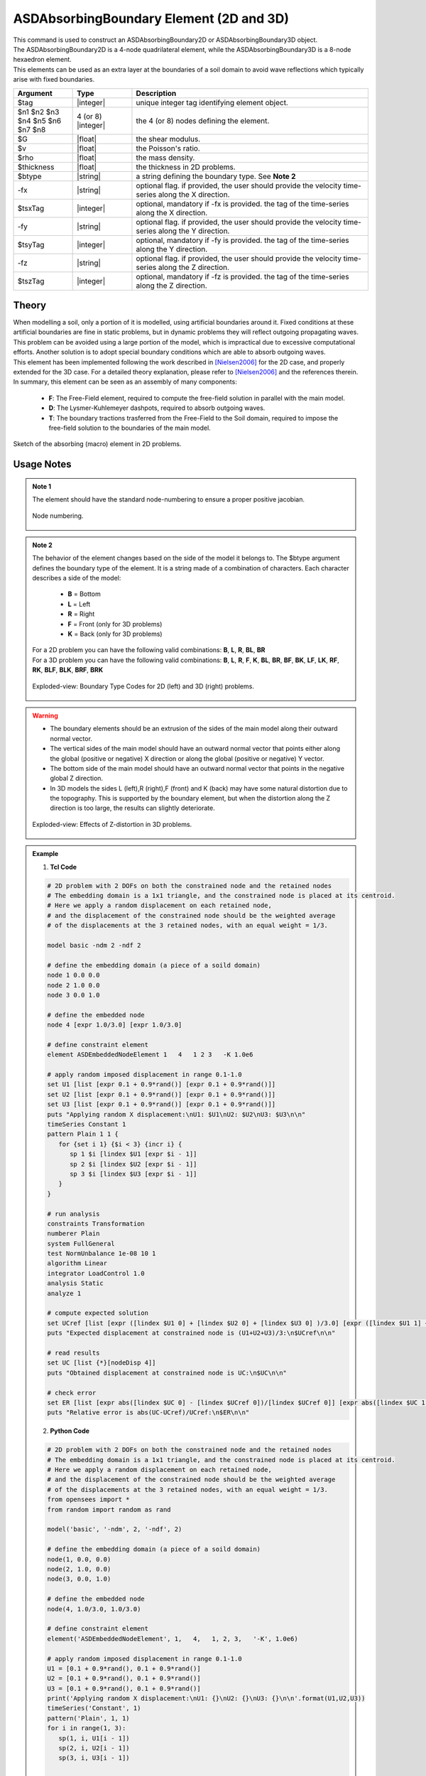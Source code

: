 .. _ASDAbsorbingBoundary:

ASDAbsorbingBoundary Element (2D and 3D)
^^^^^^^^^^^^^^^^^^^^^^^^^^^^^^^^^^^^^^^^

.. figure:: ASDAbsorbingBoundary_Video.gif
   :align: center
   :figclass: align-center

| This command is used to construct an ASDAbsorbingBoundary2D or ASDAbsorbingBoundary3D  object.
| The ASDAbsorbingBoundary2D is a 4-node quadrilateral element, while the ASDAbsorbingBoundary3D is a 8-node hexaedron element.
| This elements can be used as an extra layer at the boundaries of a soil domain to avoid wave reflections which typically arise with fixed boundaries.

.. function:: element ASDAbsorbingBoundary2D $tag $n1 $n2 $n3 $n4 $G $v $rho $thickness $btype <-fx $tsxTag> <-fy $tsyTag>
.. function:: element ASDAbsorbingBoundary3D $tag $n1 $n2 $n3 $n4 $n5 $n6 $n7 $n8 $G $v $rho $btype <-fx $tsxTag> <-fy $tsyTag> <-fz $tszTag>

.. csv-table:: 
   :header: "Argument", "Type", "Description"
   :widths: 10, 10, 40

   $tag, |integer|, unique integer tag identifying element object.
   $n1 $n2 $n3 $n4 $n5 $n6 $n7 $n8, 4 (or 8) |integer|, the 4 (or 8) nodes defining the element.
   $G, |float|, the shear modulus.
   $v, |float|, the Poisson's ratio.
   $rho, |float|, the mass density.
   $thickness, |float|, the thickness in 2D problems.
   $btype, |string|, "a string defining the boundary type. See **Note 2**"
   -fx, |string|, "optional flag. if provided, the user should provide the velocity time-series along the X direction."
   $tsxTag, |integer|, "optional, mandatory if -fx is provided. the tag of the time-series along the X direction."
   -fy, |string|, "optional flag. if provided, the user should provide the velocity time-series along the Y direction."
   $tsyTag, |integer|, "optional, mandatory if -fy is provided. the tag of the time-series along the Y direction."
   -fz, |string|, "optional flag. if provided, the user should provide the velocity time-series along the Z direction."
   $tszTag, |integer|, "optional, mandatory if -fz is provided. the tag of the time-series along the Z direction."

Theory
""""""

| When modelling a soil, only a portion of it is modelled, using artificial boundaries around it.
  Fixed conditions at these artificial boundaries are fine in static problems, but in dynamic problems they will reflect outgoing propagating waves.
  This problem can be avoided using a large portion of the model, which is impractical due to excessive computational efforts.
  Another solution is to adopt special boundary conditions which are able to absorb outgoing waves.
| This element has been implemented following the work described in [Nielsen2006]_ for the 2D case, and properly extended for the 3D case.
  For a detailed theory explanation, please refer to [Nielsen2006]_ and the references therein.
| In summary, this element can be seen as an assembly of many components:

    * **F**: The Free-Field element, required to compute the free-field solution in parallel with the main model.
    * **D**: The Lysmer-Kuhlemeyer dashpots, required to absorb outgoing waves.
    * **T**: The boundary tractions trasferred from the Free-Field to the Soil domain, required to impose the free-field solution to the boundaries of the main model.

.. figure:: ASDAbsorbingBoundary_Theory.png
   :align: center
   :figclass: align-center

   Sketch of the absorbing (macro) element in 2D problems.

Usage Notes
"""""""""""

.. admonition:: Note 1

   The element should have the standard node-numbering to ensure a proper positive jacobian.
   
   .. figure:: ASDAbsorbingBoundary_Mesh.png
      :align: center
      :figclass: align-center
      
      Node numbering.

.. admonition:: Note 2

   The behavior of the element changes based on the side of the model it belongs to. The $btype argument defines the boundary type of the element.
   It is a string made of a combination of characters. Each character describes a side of the model:
      
      * **B** = Bottom
      * **L** = Left
      * **R** = Right
      * **F** = Front (only for 3D problems)
      * **K** = Back (only for 3D problems)
   
   | For a 2D problem you can have the following valid combinations: **B**, **L**, **R**, **BL**, **BR**
   | For a 3D problem you can have the following valid combinations: **B**, **L**, **R**, **F**, **K**, **BL**, **BR**, **BF**, **BK**, **LF**, **LK**, **RF**, **RK**, **BLF**, **BLK**, **BRF**, **BRK**

   .. figure:: ASDAbsorbingBoundary_btype.png
      :align: center
      :figclass: align-center
      
      Exploded-view: Boundary Type Codes for 2D (left) and 3D (right) problems.

.. warning::

   * The boundary elements should be an extrusion of the sides of the main model along their outward normal vector.
   * The vertical sides of the main model should have an outward normal vector that points either along the global (positive or negative) X direction or along the global (positive or negative) Y vector.
   * The bottom side of the main model should have an outward normal vector that points in the negative global Z direction.
   * In 3D models the sides L (left),R (right),F (front) and K (back) may have some natural distortion due to the topography. This is supported by the boundary element, but when the distortion along the Z direction is too large, the results can slightly deteriorate.
   
   .. figure:: ASDAbsorbingBoundary_distortion.png
      :align: center
      :figclass: align-center
      
      Exploded-view: Effects of Z-distortion in 3D problems.

.. admonition:: Example 

   1. **Tcl Code**

   .. code-block:: tcl

      # 2D problem with 2 DOFs on both the constrained node and the retained nodes
      # The embedding domain is a 1x1 triangle, and the constrained node is placed at its centroid.
      # Here we apply a random displacement on each retained node,
      # and the displacement of the constrained node should be the weighted average 
      # of the displacements at the 3 retained nodes, with an equal weight = 1/3.
      
      model basic -ndm 2 -ndf 2
      
      # define the embedding domain (a piece of a soild domain)
      node 1 0.0 0.0
      node 2 1.0 0.0
      node 3 0.0 1.0
      
      # define the embedded node
      node 4 [expr 1.0/3.0] [expr 1.0/3.0]
      
      # define constraint element
      element ASDEmbeddedNodeElement 1   4   1 2 3   -K 1.0e6
      
      # apply random imposed displacement in range 0.1-1.0
      set U1 [list [expr 0.1 + 0.9*rand()] [expr 0.1 + 0.9*rand()]]
      set U2 [list [expr 0.1 + 0.9*rand()] [expr 0.1 + 0.9*rand()]]
      set U3 [list [expr 0.1 + 0.9*rand()] [expr 0.1 + 0.9*rand()]]
      puts "Applying random X displacement:\nU1: $U1\nU2: $U2\nU3: $U3\n\n"
      timeSeries Constant 1
      pattern Plain 1 1 {
         for {set i 1} {$i < 3} {incr i} {
            sp 1 $i [lindex $U1 [expr $i - 1]]
            sp 2 $i [lindex $U2 [expr $i - 1]]
            sp 3 $i [lindex $U3 [expr $i - 1]]
         }
      }
      
      # run analysis
      constraints Transformation
      numberer Plain
      system FullGeneral
      test NormUnbalance 1e-08 10 1
      algorithm Linear
      integrator LoadControl 1.0
      analysis Static
      analyze 1
      
      # compute expected solution
      set UCref [list [expr ([lindex $U1 0] + [lindex $U2 0] + [lindex $U3 0] )/3.0] [expr ([lindex $U1 1] + [lindex $U2 1] + [lindex $U3 1] )/3.0]]
      puts "Expected displacement at constrained node is (U1+U2+U3)/3:\n$UCref\n\n"
      
      # read results
      set UC [list {*}[nodeDisp 4]]
      puts "Obtained displacement at constrained node is UC:\n$UC\n\n"
      
      # check error
      set ER [list [expr abs([lindex $UC 0] - [lindex $UCref 0])/[lindex $UCref 0]] [expr abs([lindex $UC 1] - [lindex $UCref 1])/[lindex $UCref 1]]]
      puts "Relative error is abs(UC-UCref)/UCref:\n$ER\n\n"
      

   2. **Python Code**

   .. code-block:: python

      # 2D problem with 2 DOFs on both the constrained node and the retained nodes
      # The embedding domain is a 1x1 triangle, and the constrained node is placed at its centroid.
      # Here we apply a random displacement on each retained node,
      # and the displacement of the constrained node should be the weighted average 
      # of the displacements at the 3 retained nodes, with an equal weight = 1/3.
      from opensees import *
      from random import random as rand
      
      model('basic', '-ndm', 2, '-ndf', 2)
      
      # define the embedding domain (a piece of a soild domain)
      node(1, 0.0, 0.0)
      node(2, 1.0, 0.0)
      node(3, 0.0, 1.0)
      
      # define the embedded node
      node(4, 1.0/3.0, 1.0/3.0)
      
      # define constraint element
      element('ASDEmbeddedNodeElement', 1,   4,   1, 2, 3,   '-K', 1.0e6)
      
      # apply random imposed displacement in range 0.1-1.0
      U1 = [0.1 + 0.9*rand(), 0.1 + 0.9*rand()]
      U2 = [0.1 + 0.9*rand(), 0.1 + 0.9*rand()]
      U3 = [0.1 + 0.9*rand(), 0.1 + 0.9*rand()]
      print('Applying random X displacement:\nU1: {}\nU2: {}\nU3: {}\n\n'.format(U1,U2,U3))
      timeSeries('Constant', 1)
      pattern('Plain', 1, 1)
      for i in range(1, 3):
         sp(1, i, U1[i - 1])
         sp(2, i, U2[i - 1])
         sp(3, i, U3[i - 1])
      
      
      # run analysis
      constraints('Transformation')
      numberer('Plain')
      system('FullGeneral')
      test('NormUnbalance', 1e-08, 10, 1)
      algorithm('Linear')
      integrator('LoadControl', 1.0)
      analysis('Static')
      analyze(1)
      
      # compute expected solution
      UCref = [
         (U1[0] + U2[0] + U3[0])/3.0,
         (U1[1] + U2[1] + U3[1])/3.0
         ]
      print('Expected displacement at constrained node is (U1+U2+U3)/3:\n{}\n\n'.format(UCref))
      
      # read results
      UC = nodeDisp(4)
      print('Obtained displacement at constrained node is UC:\n{}\n\n'.format(UC))
      
      # check error
      ER = [
         abs(UC[0] - UCref[0])/UCref[0],
         abs(UC[1] - UCref[1])/UCref[1]
         ]
      print('Relative error is abs(UC-UCref)/UCref:\n{}\n\n'.format(ER))

Code Developed by: **Massimo Petracca** at ASDEA Software, Italy.

.. [Nielsen2006] | Nielsen, Andreas H. "Absorbing boundary conditions for seismic analysis in ABAQUS." ABAQUS users’ conference. 2006.. (`Link to article <https://www.researchgate.net/profile/Sahand-Jabini-Asli-2/post/How_can_i_define_Absorbing_boundary_in_ABAQUS_EXPLICIT2/attachment/59d634b679197b80779925d8/AS%3A380916271730688%401467828924106/download/architecture_absorbing_auc06_babtie.pdf>`_)

